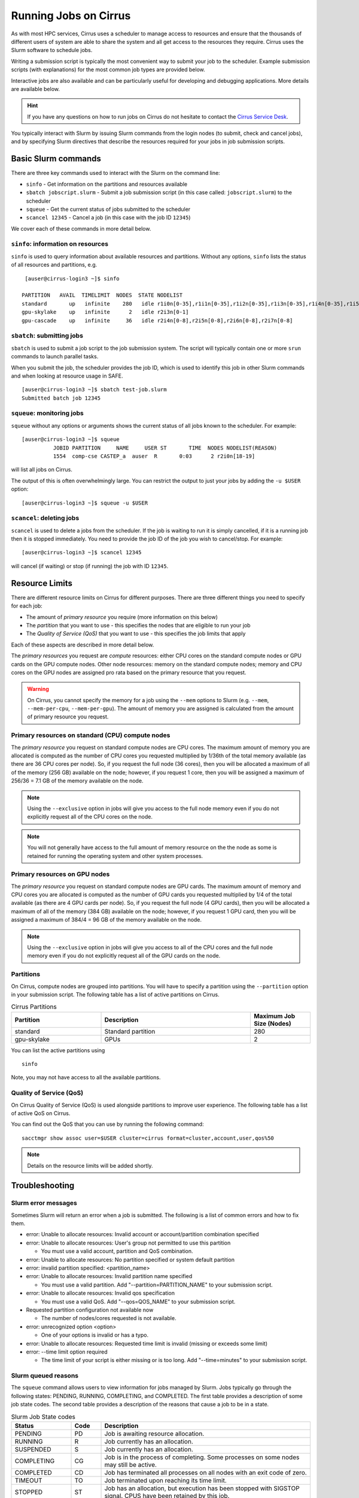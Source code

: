 Running Jobs on Cirrus
======================

As with most HPC services, Cirrus uses a scheduler to manage access to
resources and ensure that the thousands of different users of system
are able to share the system and all get access to the resources they
require. Cirrus uses the Slurm software to schedule jobs.

Writing a submission script is typically the most convenient way to
submit your job to the scheduler. Example submission scripts
(with explanations) for the most common job types are provided below.

Interactive jobs are also available and can be particularly useful for
developing and debugging applications. More details are available below.

.. hint::

  If you have any questions on how to run jobs on Cirrus do not hesitate
  to contact the `Cirrus Service Desk <mailto:support@cirrus.ac.uk>`_.

You typically interact with Slurm by issuing Slurm commands
from the login nodes (to submit, check and cancel jobs), and by
specifying Slurm directives that describe the resources required for your
jobs in job submission scripts.


Basic Slurm commands
--------------------

There are three key commands used to interact with the Slurm on the
command line:

-  ``sinfo`` - Get information on the partitions and resources available
-  ``sbatch jobscript.slurm`` - Submit a job submission script (in this case called: ``jobscript.slurm``) to the scheduler
-  ``squeue`` - Get the current status of jobs submitted to the scheduler
-  ``scancel 12345`` - Cancel a job (in this case with the job ID ``12345``)

We cover each of these commands in more detail below.

``sinfo``: information on resources
~~~~~~~~~~~~~~~~~~~~~~~~~~~~~~~~~~~

``sinfo`` is used to query information about available resources and partitions.
Without any options, ``sinfo`` lists the status of all resources and partitions,
e.g.

::

   [auser@cirrus-login3 ~]$ sinfo 

  PARTITION   AVAIL  TIMELIMIT  NODES  STATE NODELIST 
  standard       up   infinite    280   idle r1i0n[0-35],r1i1n[0-35],r1i2n[0-35],r1i3n[0-35],r1i4n[0-35],r1i5n[0-35],r1i6n[0-35],r1i7n[0-6,9-15,18-24,27-33] 
  gpu-skylake    up   infinite      2   idle r2i3n[0-1] 
  gpu-cascade    up   infinite     36   idle r2i4n[0-8],r2i5n[0-8],r2i6n[0-8],r2i7n[0-8] 

``sbatch``: submitting jobs
~~~~~~~~~~~~~~~~~~~~~~~~~~~

``sbatch`` is used to submit a job script to the job submission system. The script
will typically contain one or more ``srun`` commands to launch parallel tasks.

When you submit the job, the scheduler provides the job ID, which is used to identify
this job in other Slurm commands and when looking at resource usage in SAFE.

::

  [auser@cirrus-login3 ~]$ sbatch test-job.slurm
  Submitted batch job 12345

``squeue``: monitoring jobs
~~~~~~~~~~~~~~~~~~~~~~~~~~~

``squeue`` without any options or arguments shows the current status of all jobs
known to the scheduler. For example:

::

  [auser@cirrus-login3 ~]$ squeue
            JOBID PARTITION     NAME     USER ST       TIME  NODES NODELIST(REASON) 
            1554  comp-cse CASTEP_a  auser  R       0:03      2 r2i0n[18-19] 

will list all jobs on Cirrus.

The output of this is often overwhelmingly large. You can restrict the output
to just your jobs by adding the ``-u $USER`` option:

::

  [auser@cirrus-login3 ~]$ squeue -u $USER

``scancel``: deleting jobs
~~~~~~~~~~~~~~~~~~~~~~~~~~

``scancel`` is used to delete a jobs from the scheduler. If the job is waiting 
to run it is simply cancelled, if it is a running job then it is stopped 
immediately. You need to provide the job ID of the job you wish to cancel/stop.
For example:

::

  [auser@cirrus-login3 ~]$ scancel 12345

will cancel (if waiting) or stop (if running) the job with ID ``12345``.

Resource Limits
---------------

There are different resource limits on Cirrus for different purposes. There 
are three different things you need to specify for each job:

* The amount of *primary resource* you require (more information on this below)
* The *partition* that you want to use - this specifies the nodes that are eligible to run your job
* The *Quality of Service (QoS)* that you want to use - this specifies the job limits that apply

Each of these aspects are described in more detail below. 

The *primary resources* you request are *compute* resources: either CPU cores on the standard
compute nodes or GPU cards on the GPU compute nodes. Other node resources: memory on the
standard compute nodes; memory and CPU cores on the GPU nodes are assigned pro rata based on
the primary resource that you request.

.. warning::

   On Cirrus, you cannot specify the memory for a job using the ``--mem`` options to Slurm
   (e.g. ``--mem``, ``--mem-per-cpu``, ``--mem-per-gpu``). The amount of memory you are 
   assigned is calculated from the amount of primary resource you request.

Primary resources on standard (CPU) compute nodes
~~~~~~~~~~~~~~~~~~~~~~~~~~~~~~~~~~~~~~~~~

The *primary resource* you request on standard compute nodes are CPU cores. The maximum amount of memory
you are allocated is computed as the number of CPU cores you requested multiplied by 1/36th of
the total memory available (as there are 36 CPU cores per node). So, if you request the full node (36 cores), then you will be
allocated a maximum of all of the memory (256 GB) available on the node; however, if you request 1 core, then
you will be assigned a maximum of 256/36 = 7.1 GB of the memory available on the node.

.. note::

   Using the ``--exclusive`` option in jobs will give you access to the full node memory even
   if you do not explicitly request all of the CPU cores on the node.

.. note::

   You will not generally have access to the full amount of memory resource on the the node as
   some is retained for running the operating system and other system processes.

Primary resources on GPU nodes
~~~~~~~~~~~~~~~~~~~~~~

The *primary resource* you request on standard compute nodes are GPU cards. The maximum amount of memory
and CPU cores you are allocated is computed as the number of GPU cards you requested multiplied by 1/4 of
the total available (as there are 4 GPU cards per node). So, if you request the full node (4 GPU cards), then you will be
allocated a maximum of all of the memory (384 GB) available on the node; however, if you request 1 GPU card, then
you will be assigned a maximum of 384/4 = 96 GB of the memory available on the node.

.. note::

   Using the ``--exclusive`` option in jobs will give you access to all of the CPU cores and the full node memory even
   if you do not explicitly request all of the GPU cards on the node.

Partitions
~~~~~~~~~~

On Cirrus, compute nodes are grouped into partitions. You will have to specify a partition
using the ``--partition`` option in your submission script. The following table has a list 
of active partitions on Cirrus.

.. list-table:: Cirrus Partitions
   :widths: 30 50 20
   :header-rows: 1

   * - Partition
     - Description
     - Maximum Job Size (Nodes)
   * - standard
     - Standard partition
     - 280
   * - gpu-skylake
     - GPUs
     - 2

You can list the active partitions using

::

   sinfo

Note, you may not have access to all the available partitions.

Quality of Service (QoS)
~~~~~~~~~~~~~~~~~~~~~~~~

On Cirrus Quality of Service (QoS) is used alongside partitions to improve user experience. The 
following table has a list of active QoS on Cirrus.

.. list-table:: Cirrus QoS
   :widths: 30 70
   :header-rows: 1

   * - QoS
     - Description
     - Maximum Walltime
     - Other Limits
   * - standard
     - Standard QoS
     - 4 days
     - max. 20 jobs running per user, max. 500 jobs queued per user
   * - long
     - Long QoS
     - 14 days
     - max. 5 jobs running per user, max. 20 jobs queued per user
   * - highpriority
     - High Priority QoS
     - 4 days
     - max. 10 jobs running per user, max. 20 jobs queued per user, restricted access
   * - gpu
     - GPU QoS
     - 6 hours
    - max. 2 jobs running per user, max. 4 jobs queued per user

You can find out the QoS that you can use by running the following command:

:: 

  sacctmgr show assoc user=$USER cluster=cirrus format=cluster,account,user,qos%50


.. note::

   Details on the resource limits will be added shortly.

Troubleshooting
---------------

Slurm error messages
~~~~~~~~~~~~~~~~~~~~

Sometimes Slurm will return an error when a job is submitted. The following is a list of common
errors and how to fix them.

* error: Unable to allocate resources: Invalid account or account/partition combination specified
* error: Unable to allocate resources: User's group not permitted to use this partition

  * You must use a valid account, partition and QoS combination.

* error: Unable to allocate resources: No partition specified or system default partition
* error: invalid partition specified: <partition_name>
* error: Unable to allocate resources: Invalid partition name specified

  * You must use a valid partition. Add "--partition=PARTITION_NAME" to your submission script.

* error: Unable to allocate resources: Invalid qos specification

  * You must use a valid QoS. Add "--qos=QOS_NAME" to your submission script.

* Requested partition configuration not available now

  * The number of nodes/cores requested is not available.

* error: unrecognized option <option>

  * One of your options is invalid or has a typo.

* error: Unable to allocate resources: Requested time limit is invalid (missing or exceeds some limit)
* error: --time limit option required

  * The time limit of your script is either missing or is too long. Add "--time=minutes" to your submission script.


Slurm queued reasons
~~~~~~~~~~~~~~~~~~~~

The ``squeue`` command allows users to view information for jobs managed by Slurm. Jobs
typically go through the following states: PENDING, RUNNING, COMPLETING, and COMPLETED.
The first table provides a description of some job state codes. The second table provides a description
of the reasons that cause a job to be in a state.

.. list-table:: Slurm Job State codes
   :widths: 20 10 70
   :header-rows: 1

   * - Status
     - Code
     - Description
   * - PENDING
     - PD
     - Job is awaiting resource allocation.
   * - RUNNING
     - R
     - Job currently has an allocation.
   * - SUSPENDED
     - S
     - Job currently has an allocation.
   * - COMPLETING
     - CG
     - Job is in the process of completing. Some processes on some nodes may still be active.
   * - COMPLETED
     - CD
     - Job has terminated all processes on all nodes with an exit code of zero.
   * - TIMEOUT
     - TO
     - Job terminated upon reaching its time limit.
   * - STOPPED
     - ST
     - Job has an allocation, but execution has been stopped with SIGSTOP signal. CPUS have been retained by this job.
   * - OUT_OF_MEMORY
     - OOM
     - Job experienced out of memory error.
   * - FAILED
     - F
     - Job terminated with non-zero exit code or other failure condition.
   * - NODE_FAIL
     - NF
     - Job terminated due to failure of one or more allocated nodes.
   * - CANCELLED
     - CA
     - Job was explicitly cancelled by the user or system administrator. The job may or may not have been initiated.

For a full list of see `Job State Codes <https://slurm.schedmd.com/squeue.html#lbAG>`__

.. list-table:: Slurm Job Reasons
   :widths: 30 70
   :header-rows: 1

   * - Reason
     - Description
   * - Priority
     - One or more higher priority jobs exist for this partition or advanced reservation. 
   * - Resources
     - The job is waiting for resources to become available. 
   * - BadConstraints
     - The job's constraints can not be satisfied. 
   * - BeginTime
     - The job's earliest start time has not yet been reached. 
   * - Dependency
     - This job is waiting for a dependent job to complete. 
   * - Licenses
     - The job is waiting for a license. 
   * - WaitingForScheduling
     - No reason has been set for this job yet. Waiting for the scheduler to determine the appropriate reason. 
   * - Prolog
     - Its PrologSlurmctld program is still running. 
   * - JobHeldAdmin
     - The job is held by a system administrator. 
   * - JobHeldUser
     - The job is held by the user. 
   * - JobLaunchFailure
     - The job could not be launched. This may be due to a file system problem, invalid program name, etc. 
   * - NonZeroExitCode
     - The job terminated with a non-zero exit code. 
   * - InvalidAccount
     - The job's account is invalid.
   * - InvalidQOS
     - The job's QOS is invalid. 
   * - QOSUsageThreshold
     - Required QOS threshold has been breached. 
   * - QOSJobLimit
     - The job's QOS has reached its maximum job count. 
   * - QOSResourceLimit
     - The job's QOS has reached some resource limit. 
   * - QOSTimeLimit
     - The job's QOS has reached its time limit. 
   * - NodeDown
     - A node required by the job is down. 
   * - TimeLimit
     - The job exhausted its time limit. 
   * - ReqNodeNotAvail
     - Some node specifically required by the job is not currently available. The node may currently be in use, reserved for another job, in an advanced reservation, DOWN, DRAINED, or not responding. Nodes which are DOWN, DRAINED, or not responding will be identified as part of the job's "reason" field as "UnavailableNodes". Such nodes will typically require the intervention of a system administrator to make available. 

For a full list of see `Job Reasons <https://slurm.schedmd.com/squeue.html#lbAF>`__

Output from Slurm jobs
----------------------

Slurm places standard output (STDOUT) and standard error (STDERR) for each
job in the file ``slurm_<JobID>.out``. This file appears in the
job's working directory once your job starts running.

.. note::

  This file is plain text and can contain useful information to help debugging
  if a job is not working as expected. The Cirrus Service Desk team will often
  ask you to provide the contents of this file if oyu contact them for help 
  with issues.

Specifying resources in job scripts
-----------------------------------

You specify the resources you require for your job using directives at the
top of your job submission script using lines that start with the directive
``#SBATCH``. 

.. note::

  Options provided using ``#SBATCH`` directives can also be specified as 
  command line options to ``srun``.

If you do not specify any options, then the default for each option will
be applied. As a minimum, all job submissions must specify the budget that
they wish to charge the job too with the option:

  - ``--account=<budgetID>`` your budget ID is usually something like
    ``t01`` or ``t01-test``. You can see which budget codes you can 
    charge to in SAFE.

Other common options that are used are:

  - ``--time=<hh:mm:ss>`` the maximum walltime for your job. *e.g.* For a 6.5 hour
    walltime, you would use ``--time=6:30:0``.
  - ``--job-name=<jobname>`` set a name for the job to help identify it in 
    Slurm command output.

In addition, parallel jobs will also need to specify how many nodes,
parallel processes and threads they require.

  - ``--exclusive`` to ensure that you have exclusive access to a compute node
  - ``--nodes=<nodes>`` the number of nodes to use for the job.
  - ``--tasks-per-node=<processes per node>`` the number of parallel processes
    (e.g. MPI ranks) per node.
  - ``--cpus-per-task=<threads per task>`` the number of threads per
    parallel process (e.g. number of OpenMP threads per MPI task for
    hybrid MPI/OpenMP jobs). **Note:** you must also set the ``OMP_NUM_THREADS``
    environment variable if using OpenMP in your job and usually add the
    ``--cpu-bind=cores`` option to ``srun``

.. note::

  For parallel jobs, you should request exclusive node access with the
  ``--exclusive`` option to ensure you get the expected resources and
  performance.

``srun``: Launching parallel jobs
---------------------------------

If you are running parallel jobs, your job submission script should contain
one or more ``srun`` commands to launch the parallel executable across the
compute nodes. As well as launching the executable, ``srun`` also allows you
to specify the distribution and placement (or *pinning*) of the parallel
processes and threads.

If you are running MPI jobs that do not also use OpenMP threading, then you 
should use ``srun`` with no additional options. ``srun`` will use the 
specification of nodes and tasks from your job script, ``sbatch`` or 
``salloc`` command to launch the correct number of parallel tasks. 

If you are using OpenMP threads then you will generally add the 
``--cpu-bind=cores`` option to ``srun`` to bind threads to cores to obtain
the best performance.

.. note::

   See the example job submission scripts below for examples of using
   ``srun`` for pure MPI jobs and for jobs that use OpenMP threading.

Example parallel job submission scripts
---------------------------------------

A subset of example job submission scripts are included in full below.

.. Hint::
   Do not replace ``srun`` with ``mpirun`` in the following examples.


Example: job submission script for OpenMP parallel job
~~~~~~~~~~~~~~~~~~~~~~~~~~~~~~~~~~~~~~~~~~~~~~~~~~~~~~

A simple OpenMP job submission script to submit a job using 1 compute
nodes and 36 threads for 20 minutes would look like:

.. code-block:: bash

    #!/bin/bash

    # Slurm job options (name, compute nodes, job time)
    #SBATCH --job-name=Example_OpenMP_Job
    #SBATCH --time=0:20:0
    #SBATCH --exclusive
    #SBATCH --nodes=1
    #SBATCH --tasks-per-node=1
    #SBATCH --cpus-per-task=36

    # Replace [budget code] below with your budget code (e.g. t01)
    #SBATCH --account=[budget code]
    # Replace [partition name] below with your partition name (e.g. standard,gpu-skylake)
    #SBATCH --partition=[partition name]
    # Replace [qos name] below with your qos name (e.g. standard,long,gpu)
    #SBATCH --qos=[qos name]

    # Set the number of threads to the CPUs per task
    export OMP_NUM_THREADS=$SLURM_CPUS_PER_TASK

    # Launch the parallel job
    #   Using 36 threads per node
    #   srun picks up the distribution from the sbatch options
    srun --cpu-bind=cores ./my_openmp_executable.x

This will run your executable "my\_openmp\_executable.x" in parallel on 36 threads. Slurm will
allocate 1 node to your job and srun will place 36 threads (one per physical core).

See above for a more detailed discussion of the different ``sbatch`` options


Example: job submission script for MPI parallel job
~~~~~~~~~~~~~~~~~~~~~~~~~~~~~~~~~~~~~~~~~~~~~~~~~~~

A simple MPI job submission script to submit a job using 4 compute
nodes and 36 MPI ranks per node for 20 minutes would look like:

.. code-block:: bash

    #!/bin/bash

    # Slurm job options (name, compute nodes, job time)
    #SBATCH --job-name=Example_MPI_Job
    #SBATCH --time=0:20:0
    #SBATCH --exclusive
    #SBATCH --nodes=4
    #SBATCH --tasks-per-node=36
    #SBATCH --cpus-per-task=1

    # Replace [budget code] below with your budget code (e.g. t01)
    #SBATCH --account=[budget code]
    # Replace [partition name] below with your partition name (e.g. standard,gpu-skylake)
    #SBATCH --partition=[partition name]
    # Replace [qos name] below with your qos name (e.g. standard,long,gpu)
    #SBATCH --qos=[qos name]
    
    # Load the default HPE MPI environment
    module load mpt

    # Set the number of threads to 1
    #   This prevents any threaded system libraries from automatically 
    #   using threading.
    export OMP_NUM_THREADS=1

    # Launch the parallel job
    #   Using 144 MPI processes and 36 MPI processes per node
    #   srun picks up the distribution from the sbatch options
    srun ./my_mpi_executable.x

This will run your executable "my\_mpi\_executable.x" in parallel on 144
MPI processes using 4 nodes (36 cores per node, i.e. not using hyper-threading). Slurm will
allocate 4 nodes to your job and srun will place 36 MPI processes on each node
(one per physical core).

By default, srun will launch an MPI job that uses all of the cores you have requested via the "nodes" and "tasks-per-node" options. If you want to run fewer MPI processes than cores you will need to change the script.

For example, to run this program on 128 MPI processes you have two options:

 - set ``--tasks-per-node=32`` for an even distribution across nodes (this may not always be possible depending on the exact combination of nodes requested and MPI tasks required)
 - set the number of MPI tasks explicitly using ``#SBATCH --ntasks=128``

See above for a more detailed discussion of the different ``sbatch`` options

Example: job submission script for MPI+OpenMP (mixed mode) parallel job
~~~~~~~~~~~~~~~~~~~~~~~~~~~~~~~~~~~~~~~~~~~~~~~~~~~~~~~~~~~~~~~~~~~~~~~

Mixed mode codes that use both MPI (or another distributed memory
parallel model) and OpenMP should take care to ensure that the shared
memory portion of the process/thread placement does not span more than
one node. This means that the number of shared memory threads should be
a factor of 36.

In the example below, we are using 4 nodes for 6 hours. There are 8 MPI
processes in total (2 MPI processes per node) and 18 OpenMP threads per MPI
process. This results in all 36 physical cores per node being used.

.. note:: 

   the use of the ``--cpu-bind=cores`` option to generate the correct 
   affinity settings.

.. code-block:: bash

    #!/bin/bash

    # Slurm job options (name, compute nodes, job time)
    #SBATCH --name=Example_MPI_Job
    #SBATCH --time=0:20:0
    #SBATCH --exclusive
    #SBATCH --nodes=4
    #SBATCH --ntasks=8
    #SBATCH --tasks-per-node=2
    #SBATCH --cpus-per-task=18

    # Replace [budget code] below with your project code (e.g. t01)
    #SBATCH --account=[budget code]
    # Replace [partition name] below with your partition name (e.g. standard,gpu-skylake)
    #SBATCH --partition=[partition name]
    # Replace [qos name] below with your qos name (e.g. standard,long,gpu)
    #SBATCH --qos=[qos name]
    
    # Load the default HPE MPI environment
    module load mpt

    # Set the number of threads to 18
    #   There are 18 OpenMP threads per MPI process
    export OMP_NUM_THREADS=18

    # Launch the parallel job
    #   Using 8 MPI processes
    #   2 MPI processes per node
    #   18 OpenMP threads per MPI process
 
   srun --cpu-bind=cores ./my_mixed_executable.x arg1 arg2

Job arrays
----------

The Slurm job scheduling system offers the *job array* concept,
for running collections of almost-identical jobs. For example,
running the same program several times with different arguments
or input data.

Each job in a job array is called a *subjob*.  The subjobs of a job
array can be submitted and queried as a unit, making it easier and
cleaner to handle the full set, compared to individual jobs.

All subjobs in a job array are started by running the same job script.
The job script also contains information on the number of jobs to be
started, and Slurm provides a subjob index which can be passed to
the individual subjobs or used to select the input data per subjob.

Job script for a job array
~~~~~~~~~~~~~~~~~~~~~~~~~~

As an example, the following script runs 56 subjobs, with the subjob
index as the only argument to the executable. Each subjob requests a
single node and uses all 36 cores on the node by placing 1 MPI 
process per core and specifies 4 hours maximum runtime per subjob:

::

    #!/bin/bash
    # Slurm job options (name, compute nodes, job time)
    #SBATCH --name=Example_Array_Job
    #SBATCH --time=0:20:0
    #SBATCH --exclusive
    #SBATCH --nodes=4
    #SBATCH --tasks-per-node=36
    #SBATCH --cpus-per-task=1
    #SBATCH --array=0-55

    # Replace [budget code] below with your budget code (e.g. t01)
    #SBATCH --account=[budget code]
    # Replace [partition name] below with your partition name (e.g. standard,gpu-skylake)
    #SBATCH --partition=[partition name]
    # Replace [qos name] below with your qos name (e.g. standard,long,gpu)
    #SBATCH --qos=[qos name]
    
    # Load the default HPE MPI environment
    module load mpt

    # Set the number of threads to 1
    #   This prevents any threaded system libraries from automatically 
    #   using threading.
    export OMP_NUM_THREADS=1

    srun /path/to/exe $SLURM_ARRAY_TASK_ID


Submitting a job array
~~~~~~~~~~~~~~~~~~~~~~

Job arrays are submitted using ``sbatch`` in the same way as for standard
jobs:

::

    sbatch job_script.pbs

Job chaining
------------

Job dependencies can be used to construct complex pipelines or chain together long
simulations requiring multiple steps.

.. note::

   The ``--parsable`` option to ``sbatch`` can simplify working with job dependencies.
   It returns the job ID in a format that can be used as the input to other 
   commands.

For example:

::

   jobid=$(sbatch --parsable first_job.sh)
   sbatch --dependency=afterok:$jobid second_job.sh

or for a longer chain:

::

   jobid1=$(sbatch --parsable first_job.sh)
   jobid2=$(sbatch --parsable --dependency=afterok:$jobid1 second_job.sh)
   jobid3=$(sbatch --parsable --dependency=afterok:$jobid1 third_job.sh)
   sbatch --dependency=afterok:$jobid2,afterok:$jobid3 last_job.sh

Interactive Jobs: ``salloc``
----------------------------

When you are developing or debugging code you often want to run many
short jobs with a small amount of editing the code between runs. This
can be achieved by using the login nodes to run MPI but you may want
to test on the compute nodes (e.g. you may want to test running on 
multiple nodes across the high performance interconnect). One of the
best ways to achieve this on Cirrus is to use interactive jobs.

An interactive job allows you to issue ``srun`` commands directly
from the command line without using a job submission script, and to
see the output from your program directly in the terminal.

You use the ``salloc`` command to reserve compute nodes for interactive
jobs.

To submit a request for an interactive job reserving 8 nodes
(1024 physical cores) for 1 hour you would
issue the following qsub command from the command line:

::

    salloc --exclusive --nodes=2 --tasks-per-node=36 --cpus-per-task=1 --time=1:0:0 --account=t01
    

When you submit this job your terminal will display something like:

::

    salloc: Granted job allocation 24236
    salloc: Waiting for resource configuration
    salloc: Nodes cn13 are ready for job

It may take some time for your interactive job to start. Once it
runs you will enter a standard interactive terminal session.
Whilst the interactive session lasts you will be able to run parallel
jobs on the compute nodes by issuing the ``srun``  command
directly at your command prompt using the same syntax as you would inside
a job script. The maximum number of nodes you can use is limited by resources
requested in the ``salloc`` command.

If you know you will be doing a lot of intensive debugging you may
find it useful to request an interactive session lasting the expected
length of your working session, say a full day.

Your session will end when you hit the requested walltime. If you
wish to finish before this you should use the ``exit`` command - this will
return you to your prompt before you issued the ``salloc`` command.

Reservations
------------

The mechanism for submitting reservations on Cirrus has yet to be specified.

.. TODO: Add information on how to submit reservations

Serial jobs
-----------

.. note::

   Information on submitting serial jobs to Cirrus will be added shortly.
